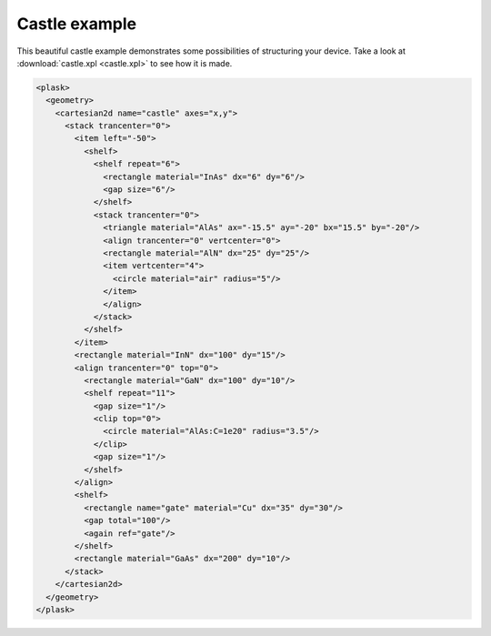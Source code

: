 Castle example
--------------

This beautiful castle example demonstrates some possibilities of structuring your device.
Take a look at :download:`castle.xpl <castle.xpl>` to see how it is made.

.. figure:: castle.*
   :align: center

.. code-block:: xml

    <plask>
      <geometry>
        <cartesian2d name="castle" axes="x,y">
          <stack trancenter="0">
            <item left="-50">
              <shelf>
                <shelf repeat="6">
                  <rectangle material="InAs" dx="6" dy="6"/>
                  <gap size="6"/>
                </shelf>
                <stack trancenter="0">
                  <triangle material="AlAs" ax="-15.5" ay="-20" bx="15.5" by="-20"/>
                  <align trancenter="0" vertcenter="0">
                  <rectangle material="AlN" dx="25" dy="25"/>
                  <item vertcenter="4">
                    <circle material="air" radius="5"/>
                  </item>
                  </align>
                </stack>
              </shelf>
            </item>
            <rectangle material="InN" dx="100" dy="15"/>
            <align trancenter="0" top="0">
              <rectangle material="GaN" dx="100" dy="10"/>
              <shelf repeat="11">
                <gap size="1"/>
                <clip top="0">
                  <circle material="AlAs:C=1e20" radius="3.5"/>
                </clip>
                <gap size="1"/>
              </shelf>
            </align>
            <shelf>
              <rectangle name="gate" material="Cu" dx="35" dy="30"/>
              <gap total="100"/>
              <again ref="gate"/>
            </shelf>
            <rectangle material="GaAs" dx="200" dy="10"/>
          </stack>
        </cartesian2d>
      </geometry>
    </plask>
